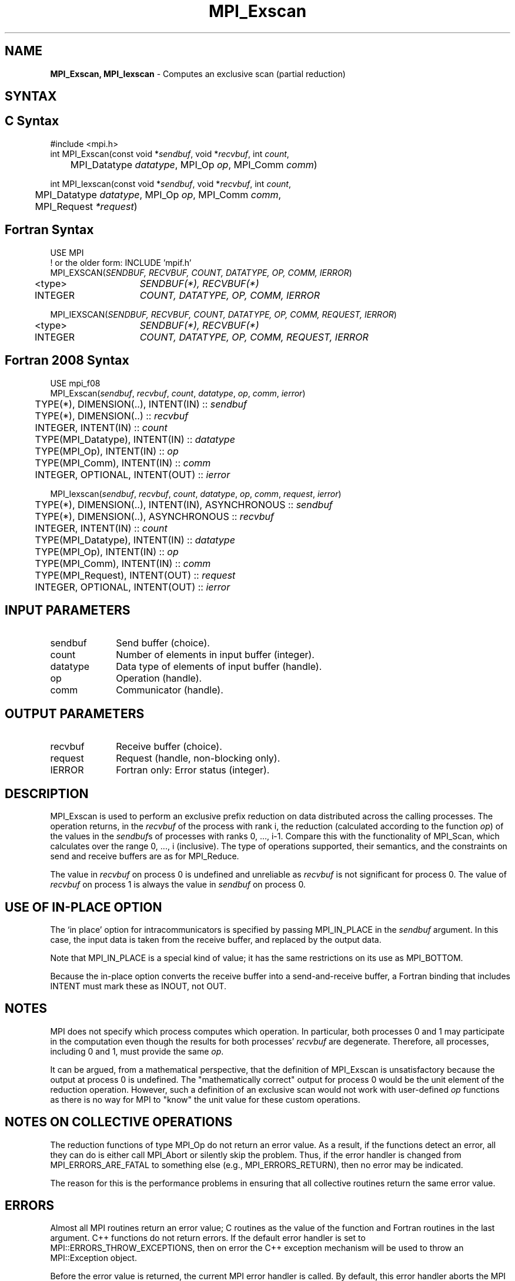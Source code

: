 .\" -*- nroff -*-
.\" Copyright 2013 Los Alamos National Security, LLC. All rights reserved.
.\" Copyright 2010 Cisco Systems, Inc.  All rights reserved.
.\" Copyright 2006-2008 Sun Microsystems, Inc.
.\" Copyright (c) 1996 Thinking Machines Corporation
.\" $COPYRIGHT$
.TH MPI_Exscan 3 "Dec 18, 2020" "4.1.0" "Open MPI"

.SH NAME
\fBMPI_Exscan, MPI_Iexscan\fP \- Computes an exclusive scan (partial reduction)

.SH SYNTAX
.ft R

.SH C Syntax
.nf
#include <mpi.h>
int MPI_Exscan(const void *\fIsendbuf\fP, void *\fIrecvbuf\fP, int \fIcount\fP,
	MPI_Datatype \fIdatatype\fP, MPI_Op \fIop\fP, MPI_Comm \fIcomm\fP)

int MPI_Iexscan(const void *\fIsendbuf\fP, void *\fIrecvbuf\fP, int \fIcount\fP,
	MPI_Datatype \fIdatatype\fP, MPI_Op \fIop\fP, MPI_Comm \fIcomm\fP,
	MPI_Request \fI*request\fP)

.fi
.SH Fortran Syntax
.nf
USE MPI
! or the older form: INCLUDE 'mpif.h'
MPI_EXSCAN(\fISENDBUF, RECVBUF, COUNT, DATATYPE, OP, COMM, IERROR\fP)
	<type>	\fISENDBUF(*), RECVBUF(*)\fP
	INTEGER	\fICOUNT, DATATYPE, OP, COMM, IERROR\fP

MPI_IEXSCAN(\fISENDBUF, RECVBUF, COUNT, DATATYPE, OP, COMM, REQUEST, IERROR\fP)
	<type>	\fISENDBUF(*), RECVBUF(*)\fP
	INTEGER	\fICOUNT, DATATYPE, OP, COMM, REQUEST, IERROR\fP

.fi
.SH Fortran 2008 Syntax
.nf
USE mpi_f08
MPI_Exscan(\fIsendbuf\fP, \fIrecvbuf\fP, \fIcount\fP, \fIdatatype\fP, \fIop\fP, \fIcomm\fP, \fIierror\fP)
	TYPE(*), DIMENSION(..), INTENT(IN) :: \fIsendbuf\fP
	TYPE(*), DIMENSION(..) :: \fIrecvbuf\fP
	INTEGER, INTENT(IN) :: \fIcount\fP
	TYPE(MPI_Datatype), INTENT(IN) :: \fIdatatype\fP
	TYPE(MPI_Op), INTENT(IN) :: \fIop\fP
	TYPE(MPI_Comm), INTENT(IN) :: \fIcomm\fP
	INTEGER, OPTIONAL, INTENT(OUT) :: \fIierror\fP

MPI_Iexscan(\fIsendbuf\fP, \fIrecvbuf\fP, \fIcount\fP, \fIdatatype\fP, \fIop\fP, \fIcomm\fP, \fIrequest\fP, \fIierror\fP)
	TYPE(*), DIMENSION(..), INTENT(IN), ASYNCHRONOUS :: \fIsendbuf\fP
	TYPE(*), DIMENSION(..), ASYNCHRONOUS :: \fIrecvbuf\fP
	INTEGER, INTENT(IN) :: \fIcount\fP
	TYPE(MPI_Datatype), INTENT(IN) :: \fIdatatype\fP
	TYPE(MPI_Op), INTENT(IN) :: \fIop\fP
	TYPE(MPI_Comm), INTENT(IN) :: \fIcomm\fP
	TYPE(MPI_Request), INTENT(OUT) :: \fIrequest\fP
	INTEGER, OPTIONAL, INTENT(OUT) :: \fIierror\fP

.fi
.SH INPUT PARAMETERS
.ft R
.TP 1i
sendbuf
Send buffer (choice).
.TP 1i
count
Number of elements in input buffer (integer).
.TP 1i
datatype
Data type of elements of input buffer (handle).
.TP 1i
op
Operation (handle).
.TP 1i
comm
Communicator (handle).

.SH OUTPUT PARAMETERS
.ft R
.TP 1i
recvbuf
Receive buffer (choice).
.TP 1i
request
Request (handle, non-blocking only).
.ft R
.TP 1i
IERROR
Fortran only: Error status (integer).

.SH DESCRIPTION
.ft R
MPI_Exscan is used to perform an exclusive prefix reduction on data
distributed across the calling processes. The operation returns, in
the \fIrecvbuf\fP of the process with rank i, the reduction
(calculated according to the function \fIop\fP) of the values in the
\fIsendbuf\fPs of processes with ranks 0, ..., i-1. Compare this with
the functionality of MPI_Scan, which calculates over the range 0, ...,
i (inclusive). The type of operations supported, their semantics, and
the constraints on send and receive buffers are as for MPI_Reduce.
.sp
The value in \fIrecvbuf\fP on process 0 is undefined and unreliable
as \fIrecvbuf\fP is not significant for process 0. The value of
\fIrecvbuf\fP on process 1 is always the value in \fIsendbuf\fP on
process 0.
.sp
.SH USE OF IN-PLACE OPTION
The `in place' option for intracommunicators is specified by passing MPI_IN_PLACE in the \fIsendbuf\fP argument. In this case, the input data is taken from the receive buffer, and replaced by the output data.
.sp
Note that MPI_IN_PLACE is a special kind of value; it has the same restrictions on its use as MPI_BOTTOM.
.sp
Because the in-place option converts the receive buffer into a send-and-receive buffer, a Fortran binding that includes INTENT must mark these as INOUT, not OUT.
.sp

.SH NOTES
.ft R
MPI does not specify which process computes which operation. In
particular, both processes 0 and 1 may participate in the computation
even though the results for both processes' \fIrecvbuf\fP are
degenerate. Therefore, all processes, including 0 and 1, must provide
the same \fIop\fP.
.sp
It can be argued, from a mathematical perspective, that the definition
of MPI_Exscan is unsatisfactory because the output at process 0 is
undefined.  The "mathematically correct" output for process 0 would be
the unit element of the reduction operation. However, such a
definition of an exclusive scan would not work with user-defined
\fIop\fP functions as there is no way for MPI to "know" the unit value
for these custom operations.

.SH NOTES ON COLLECTIVE OPERATIONS
.ft R
The reduction functions of type MPI_Op do not return an error value.
As a result, if the functions detect an error, all they can do is
either call MPI_Abort or silently skip the problem. Thus, if the
error handler is changed from MPI_ERRORS_ARE_FATAL to something else
(e.g., MPI_ERRORS_RETURN), then no error may be indicated.
.sp
The reason for this is the performance problems in ensuring that
all collective routines return the same error value.

.SH ERRORS
.ft R
Almost all MPI routines return an error value; C routines as
the value of the function and Fortran routines in the last argument. C++
functions do not return errors. If the default error handler is set to
MPI::ERRORS_THROW_EXCEPTIONS, then on error the C++ exception mechanism
will be used to throw an MPI::Exception object.
.sp
Before the error value is returned, the current MPI error handler is
called. By default, this error handler aborts the MPI job, except for
I/O function errors. The error handler may be changed with
MPI_Comm_set_errhandler; the predefined error handler MPI_ERRORS_RETURN
may be used to cause error values to be returned. Note that MPI does not
guarantee that an MPI program can continue past an error.
.sp
See the MPI man page for a full list of MPI error codes.

.SH SEE ALSO
.ft R
.nf
MPI_Op_create
MPI_Reduce
MPI_Scan

